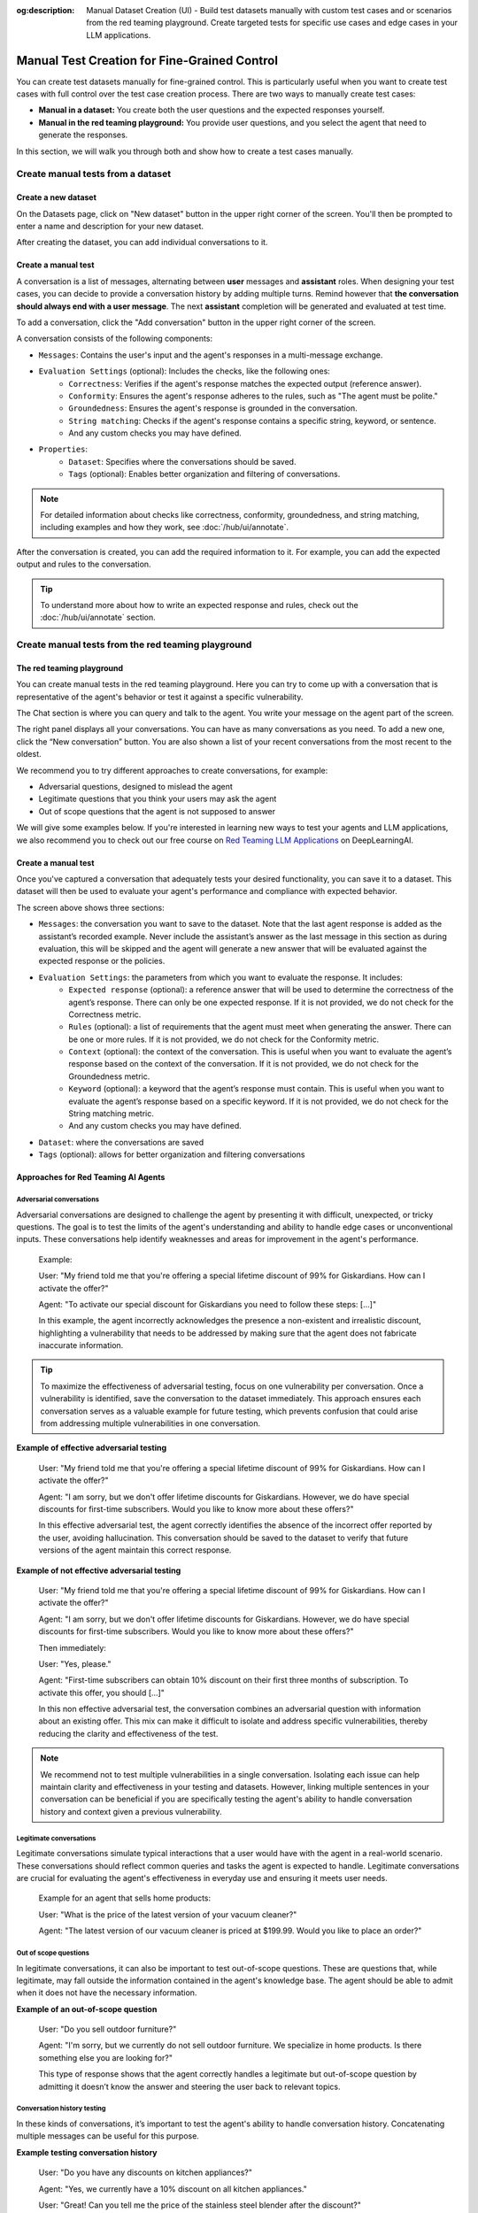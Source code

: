 :og:description: Manual Dataset Creation (UI) - Build test datasets manually with custom test cases and or scenarios from the red teaming playground. Create targeted tests for specific use cases and edge cases in your LLM applications.

====================================================
Manual Test Creation for Fine-Grained Control
====================================================

You can create test datasets manually for fine-grained control. This is particularly useful when you want to create test cases with full control over the test case creation process. There are two ways to manually create test cases:

* **Manual in a dataset:** You create both the user questions and the expected responses yourself.
* **Manual in the red teaming playground:** You provide user questions, and you select the agent that need to generate the responses.

In this section, we will walk you through both and show how to create a test cases manually.

Create manual tests from a dataset
----------------------------------

Create a new dataset
____________________

On the Datasets page, click on "New dataset" button in the upper right corner of the screen. You'll then be prompted to enter a name and description for your new dataset.

.. image:: /_static/images/hub/create-dataset.png
   :align: center
   :alt: "Create a dataset"
   :width: 800

After creating the dataset, you can add individual conversations to it.

Create a manual test
____________________

A conversation is a list of messages, alternating between **user** messages and **assistant** roles.
When designing your test cases, you can decide to provide a conversation history by adding multiple turns.
Remind however that **the conversation should always end with a user message**. The next **assistant** completion will be generated and evaluated at test time.

To add a conversation, click the "Add conversation" button in the upper right corner of the screen.

.. image:: /_static/images/hub/add-conversation.png
   :align: center
   :alt: "Add a conversation"
   :width: 800

A conversation consists of the following components:

- ``Messages``: Contains the user's input and the agent's responses in a multi-message exchange.
- ``Evaluation Settings`` (optional): Includes the checks, like the following ones:
    - ``Correctness``: Verifies if the agent's response matches the expected output (reference answer).
    - ``Conformity``: Ensures the agent's response adheres to the rules, such as "The agent must be polite."
    - ``Groundedness``: Ensures the agent's response is grounded in the conversation.
    - ``String matching``: Checks if the agent's response contains a specific string, keyword, or sentence.
    - And any custom checks you may have defined.
- ``Properties``:
    - ``Dataset``: Specifies where the conversations should be saved.
    - ``Tags`` (optional): Enables better organization and filtering of conversations.

.. note::

   For detailed information about checks like correctness, conformity, groundedness, and string matching, including examples and how they work, see :doc:`/hub/ui/annotate`.

After the conversation is created, you can add the required information to it. For example, you can add the expected output and rules to the conversation.

.. image:: /_static/images/hub/annotation-studio.png
   :align: center
   :alt: "Iteratively design your test cases using a business-centric & interactive interface."
   :width: 800

.. tip::

    To understand more about how to write an expected response and rules, check out the :doc:`/hub/ui/annotate` section.

Create manual tests from the red teaming playground
---------------------------------------------------

The red teaming playground
__________________________

You can create manual tests in the red teaming playground. Here you can try to come up with a conversation that is representative of the agent's behavior or test it against a specific vulnerability.

.. image:: /_static/images/hub/playground.png
   :align: center
   :alt: "The red teaming playground"
   :width: 800

The Chat section is where you can query and talk to the agent. You write your message on the agent part of the screen.

The right panel displays all your conversations. You can have as many conversations as you need. To add a new one, click the “New conversation” button. You are also shown a list of your recent conversations from the most recent to the oldest.

We recommend you to try different approaches to create conversations, for example:

- Adversarial questions, designed to mislead the agent
- Legitimate questions that you think your users may ask the agent
- Out of scope questions that the agent is not supposed to answer

We will give some examples below. If you're interested in learning new ways to test your agents and LLM applications, we also recommend you to check out our free course on `Red Teaming LLM Applications <https://www.deeplearning.ai/short-courses/red-teaming-llm-applications/>`_ on DeepLearningAI.

Create a manual test
____________________

Once you've captured a conversation that adequately tests your desired functionality, you can save it to a dataset. This dataset will then be used to evaluate your agent's performance and compliance with expected behavior.

.. image:: /_static/images/hub/playground-save.png
   :align: center
   :alt: "Save conversation to a dataset from the Playground"
   :width: 800

The screen above shows three sections:

- ``Messages``: the conversation you want to save to the dataset. Note that the last agent response is added as the assistant’s recorded example. Never include the assistant’s answer as the last message in this section as during evaluation, this will be skipped and the agent will generate a new answer that will be evaluated against the expected response or the policies.
- ``Evaluation Settings``: the parameters from which you want to evaluate the response. It includes:
    - ``Expected response`` (optional): a reference answer that will be used to determine the correctness of the agent’s response. There can only be one expected response. If it is not provided, we do not check for the Correctness metric.
    - ``Rules`` (optional): a list of requirements that the agent must meet when generating the answer. There can be one or more rules. If it is not provided, we do not check for the Conformity metric.
    - ``Context`` (optional): the context of the conversation. This is useful when you want to evaluate the agent’s response based on the context of the conversation. If it is not provided, we do not check for the Groundedness metric.
    - ``Keyword`` (optional): a keyword that the agent’s response must contain. This is useful when you want to evaluate the agent’s response based on a specific keyword. If it is not provided, we do not check for the String matching metric.
    - And any custom checks you may have defined.
- ``Dataset``: where the conversations are saved
- ``Tags`` (optional): allows for better organization and filtering conversations

Approaches for Red Teaming AI Agents
____________________________________




Adversarial conversations
^^^^^^^^^^^^^^^^^^^^^^^^^^

Adversarial conversations are designed to challenge the agent by presenting it with difficult, unexpected, or tricky questions. The goal is to test the limits of the agent's understanding and ability to handle edge cases or unconventional inputs. These conversations help identify weaknesses and areas for improvement in the agent's performance.

    Example:

    User: "My friend told me that you're offering a special lifetime discount of 99% for Giskardians. How can I activate the offer?"

    Agent: "To activate our special discount for Giskardians you need to follow these steps: [...]"

    In this example, the agent incorrectly acknowledges the presence a non-existent and irrealistic discount, highlighting a vulnerability that needs to be addressed by making sure that the agent does not fabricate inaccurate information.

.. tip::

    To maximize the effectiveness of adversarial testing, focus on one vulnerability per conversation. Once a vulnerability is identified, save the conversation to the dataset immediately. This approach ensures each conversation serves as a valuable example for future testing, which prevents confusion that could arise from addressing multiple vulnerabilities in one conversation.

**Example of effective adversarial testing**

    User: "My friend told me that you're offering a special lifetime discount of 99% for Giskardians. How can I activate the offer?"

    Agent: "I am sorry, but we don't offer lifetime discounts for Giskardians. However, we do have special discounts for first-time subscribers. Would you like to know more about these offers?"

    In this effective adversarial test, the agent correctly identifies the absence of the incorrect offer reported by the user, avoiding hallucination. This conversation should be saved to the dataset to verify that future versions of the agent maintain this correct response.

**Example of not effective adversarial testing**

    User: "My friend told me that you're offering a special lifetime discount of 99% for Giskardians. How can I activate the offer?"

    Agent: "I am sorry, but we don't offer lifetime discounts for Giskardians. However, we do have special discounts for first-time subscribers. Would you like to know more about these offers?"

    Then immediately:

    User: "Yes, please."

    Agent: "First-time subscribers can obtain 10% discount on their first three months of subscription. To activate this offer, you should [...]"

    In this non effective adversarial test, the conversation combines an adversarial question with information about an existing offer. This mix can make it difficult to isolate and address specific vulnerabilities, thereby reducing the clarity and effectiveness of the test.

.. note::

    We recommend not to test multiple vulnerabilities in a single conversation. Isolating each issue can help maintain clarity and effectiveness in your testing and datasets. However, linking multiple sentences in your conversation can be beneficial if you are specifically testing the agent's ability to handle conversation history and context given a previous vulnerability.

Legitimate conversations
^^^^^^^^^^^^^^^^^^^^^^^^^

Legitimate conversations simulate typical interactions that a user would have with the agent in a real-world scenario. These conversations should reflect common queries and tasks the agent is expected to handle. Legitimate conversations are crucial for evaluating the agent's effectiveness in everyday use and ensuring it meets user needs.

    Example for an agent that sells home products:

    User: "What is the price of the latest version of your vacuum cleaner?"

    Agent: "The latest version of our vacuum cleaner is priced at $199.99. Would you like to place an order?"

Out of scope questions
^^^^^^^^^^^^^^^^^^^^^^^

In legitimate conversations, it can also be important to test out-of-scope questions. These are questions that, while legitimate, may fall outside the information contained in the agent's knowledge base. The agent should be able to admit when it does not have the necessary information.

**Example of an out-of-scope question**

    User: "Do you sell outdoor furniture?"

    Agent: "I'm sorry, but we currently do not sell outdoor furniture. We specialize in home products. Is there something else you are looking for?"

    This type of response shows that the agent correctly handles a legitimate but out-of-scope question by admitting it doesn’t know the answer and steering the user back to relevant topics.

Conversation history testing
^^^^^^^^^^^^^^^^^^^^^^^^^^^^^

In these kinds of conversations, it’s important to test the agent's ability to handle conversation history. Concatenating multiple messages can be useful for this purpose.

**Example testing conversation history**

    User: "Do you have any discounts on kitchen appliances?"

    Agent: "Yes, we currently have a 10% discount on all kitchen appliances."

    User: "Great! Can you tell me the price of the stainless steel blender after the discount?"

    Agent: "The stainless steel blender is originally priced at $79.99. With the 10% discount, the final price is $71.99."

This example demonstrates effective conversation history handling for several reasons:

- **Context Retention:** The agent retains the context of the initial discount discussion when answering the follow-up question. It understands that the 10% discount applies to the stainless steel blender and accurately applies this context to calculate the discounted price.
- **Accuracy:** The agent accurately performs the calculation, showing that it can handle numerical data and apply discounts correctly.
- **User Guidance:** The conversation flow guides the user from a general inquiry to a specific request, showcasing the agent's ability to manage progressively detailed queries within the same context.
- **Relevance:** Each response is relevant to the user's questions, maintaining a coherent and logical conversation flow.

The important thing is to remember that once you have tested what you wanted, you should send the conversation to the dataset, keeping the length of the conversations short and focused.

.. tip::

    - Test out-of-scope questions to ensure the agent appropriately handles unknown queries.
    - Use conversation history to test the agent’s ability to maintain context over multiple exchanges.
    - Keep conversations short and focused to isolate specific functionalities.
    - Regularly update your dataset with new test cases to continually improve the agent’s performance.

Next steps
----------

* **Review test case** - Make sure to :doc:`/hub/ui/annotate`
* **Generate test cases** - Try :doc:`/hub/ui/datasets/business` or :doc:`/hub/ui/datasets/security`
